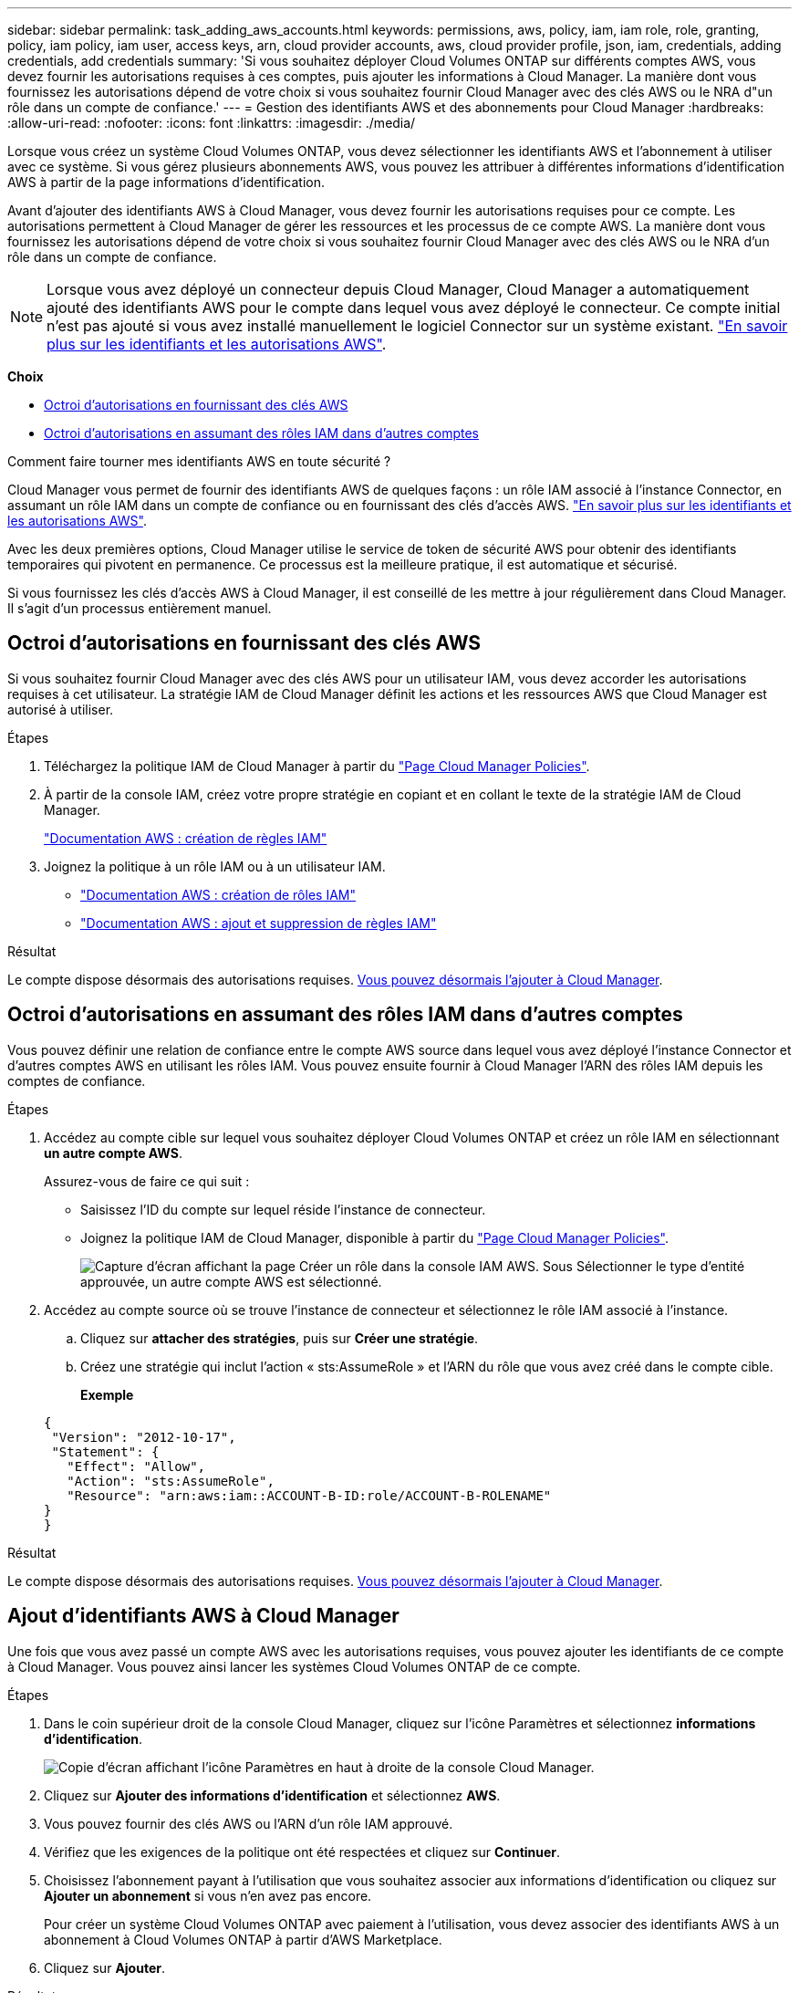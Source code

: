 ---
sidebar: sidebar 
permalink: task_adding_aws_accounts.html 
keywords: permissions, aws, policy, iam, iam role, role, granting, policy, iam policy, iam user, access keys, arn, cloud provider accounts, aws, cloud provider profile, json, iam, credentials, adding credentials, add credentials 
summary: 'Si vous souhaitez déployer Cloud Volumes ONTAP sur différents comptes AWS, vous devez fournir les autorisations requises à ces comptes, puis ajouter les informations à Cloud Manager. La manière dont vous fournissez les autorisations dépend de votre choix si vous souhaitez fournir Cloud Manager avec des clés AWS ou le NRA d"un rôle dans un compte de confiance.' 
---
= Gestion des identifiants AWS et des abonnements pour Cloud Manager
:hardbreaks:
:allow-uri-read: 
:nofooter: 
:icons: font
:linkattrs: 
:imagesdir: ./media/


[role="lead"]
Lorsque vous créez un système Cloud Volumes ONTAP, vous devez sélectionner les identifiants AWS et l'abonnement à utiliser avec ce système. Si vous gérez plusieurs abonnements AWS, vous pouvez les attribuer à différentes informations d'identification AWS à partir de la page informations d'identification.

Avant d'ajouter des identifiants AWS à Cloud Manager, vous devez fournir les autorisations requises pour ce compte. Les autorisations permettent à Cloud Manager de gérer les ressources et les processus de ce compte AWS. La manière dont vous fournissez les autorisations dépend de votre choix si vous souhaitez fournir Cloud Manager avec des clés AWS ou le NRA d'un rôle dans un compte de confiance.


NOTE: Lorsque vous avez déployé un connecteur depuis Cloud Manager, Cloud Manager a automatiquement ajouté des identifiants AWS pour le compte dans lequel vous avez déployé le connecteur. Ce compte initial n'est pas ajouté si vous avez installé manuellement le logiciel Connector sur un système existant. link:concept_accounts_aws.html["En savoir plus sur les identifiants et les autorisations AWS"].

*Choix*

* <<Octroi d'autorisations en fournissant des clés AWS>>
* <<Octroi d'autorisations en assumant des rôles IAM dans d'autres comptes>>


.Comment faire tourner mes identifiants AWS en toute sécurité ?
****
Cloud Manager vous permet de fournir des identifiants AWS de quelques façons : un rôle IAM associé à l'instance Connector, en assumant un rôle IAM dans un compte de confiance ou en fournissant des clés d'accès AWS. link:concept_accounts_aws.html["En savoir plus sur les identifiants et les autorisations AWS"].

Avec les deux premières options, Cloud Manager utilise le service de token de sécurité AWS pour obtenir des identifiants temporaires qui pivotent en permanence. Ce processus est la meilleure pratique, il est automatique et sécurisé.

Si vous fournissez les clés d'accès AWS à Cloud Manager, il est conseillé de les mettre à jour régulièrement dans Cloud Manager. Il s'agit d'un processus entièrement manuel.

****


== Octroi d'autorisations en fournissant des clés AWS

Si vous souhaitez fournir Cloud Manager avec des clés AWS pour un utilisateur IAM, vous devez accorder les autorisations requises à cet utilisateur. La stratégie IAM de Cloud Manager définit les actions et les ressources AWS que Cloud Manager est autorisé à utiliser.

.Étapes
. Téléchargez la politique IAM de Cloud Manager à partir du https://mysupport.netapp.com/site/info/cloud-manager-policies["Page Cloud Manager Policies"^].
. À partir de la console IAM, créez votre propre stratégie en copiant et en collant le texte de la stratégie IAM de Cloud Manager.
+
https://docs.aws.amazon.com/IAM/latest/UserGuide/access_policies_create.html["Documentation AWS : création de règles IAM"^]

. Joignez la politique à un rôle IAM ou à un utilisateur IAM.
+
** https://docs.aws.amazon.com/IAM/latest/UserGuide/id_roles_create.html["Documentation AWS : création de rôles IAM"^]
** https://docs.aws.amazon.com/IAM/latest/UserGuide/access_policies_manage-attach-detach.html["Documentation AWS : ajout et suppression de règles IAM"^]




.Résultat
Le compte dispose désormais des autorisations requises. <<Ajout d'identifiants AWS à Cloud Manager,Vous pouvez désormais l'ajouter à Cloud Manager>>.



== Octroi d'autorisations en assumant des rôles IAM dans d'autres comptes

Vous pouvez définir une relation de confiance entre le compte AWS source dans lequel vous avez déployé l'instance Connector et d'autres comptes AWS en utilisant les rôles IAM. Vous pouvez ensuite fournir à Cloud Manager l'ARN des rôles IAM depuis les comptes de confiance.

.Étapes
. Accédez au compte cible sur lequel vous souhaitez déployer Cloud Volumes ONTAP et créez un rôle IAM en sélectionnant *un autre compte AWS*.
+
Assurez-vous de faire ce qui suit :

+
** Saisissez l'ID du compte sur lequel réside l'instance de connecteur.
** Joignez la politique IAM de Cloud Manager, disponible à partir du https://mysupport.netapp.com/site/info/cloud-manager-policies["Page Cloud Manager Policies"^].
+
image:screenshot_iam_create_role.gif["Capture d'écran affichant la page Créer un rôle dans la console IAM AWS. Sous Sélectionner le type d'entité approuvée, un autre compte AWS est sélectionné."]



. Accédez au compte source où se trouve l'instance de connecteur et sélectionnez le rôle IAM associé à l'instance.
+
.. Cliquez sur *attacher des stratégies*, puis sur *Créer une stratégie*.
.. Créez une stratégie qui inclut l'action « sts:AssumeRole » et l'ARN du rôle que vous avez créé dans le compte cible.
+
*Exemple*

+
[source, json]
----
{
 "Version": "2012-10-17",
 "Statement": {
   "Effect": "Allow",
   "Action": "sts:AssumeRole",
   "Resource": "arn:aws:iam::ACCOUNT-B-ID:role/ACCOUNT-B-ROLENAME"
}
}
----




.Résultat
Le compte dispose désormais des autorisations requises. <<Ajout d'identifiants AWS à Cloud Manager,Vous pouvez désormais l'ajouter à Cloud Manager>>.



== Ajout d'identifiants AWS à Cloud Manager

Une fois que vous avez passé un compte AWS avec les autorisations requises, vous pouvez ajouter les identifiants de ce compte à Cloud Manager. Vous pouvez ainsi lancer les systèmes Cloud Volumes ONTAP de ce compte.

.Étapes
. Dans le coin supérieur droit de la console Cloud Manager, cliquez sur l'icône Paramètres et sélectionnez *informations d'identification*.
+
image:screenshot_settings_icon.gif["Copie d'écran affichant l'icône Paramètres en haut à droite de la console Cloud Manager."]

. Cliquez sur *Ajouter des informations d'identification* et sélectionnez *AWS*.
. Vous pouvez fournir des clés AWS ou l'ARN d'un rôle IAM approuvé.
. Vérifiez que les exigences de la politique ont été respectées et cliquez sur *Continuer*.
. Choisissez l'abonnement payant à l'utilisation que vous souhaitez associer aux informations d'identification ou cliquez sur *Ajouter un abonnement* si vous n'en avez pas encore.
+
Pour créer un système Cloud Volumes ONTAP avec paiement à l'utilisation, vous devez associer des identifiants AWS à un abonnement à Cloud Volumes ONTAP à partir d'AWS Marketplace.

. Cliquez sur *Ajouter*.


.Résultat
Vous pouvez maintenant passer à un autre ensemble d'informations d'identification à partir de la page Détails et informations d'identification lors de la création d'un nouvel environnement de travail :

image:screenshot_accounts_switch_aws.gif["Capture d'écran indiquant la sélection entre les comptes fournisseurs de services cloud après avoir cliqué sur changer de compte dans la page Détails etamp ; informations d'identification."]



== Association d'un abonnement AWS aux identifiants

Après avoir ajouté vos identifiants AWS à Cloud Manager, vous pouvez associer un abonnement AWS Marketplace à ces identifiants. Cet abonnement vous permet de créer un système Cloud Volumes ONTAP basé sur l'utilisation et d'utiliser d'autres services cloud NetApp.

Deux scénarios peuvent vous être associés à un abonnement AWS Marketplace une fois que vous avez déjà ajouté les identifiants à Cloud Manager :

* Vous n'avez pas associé un abonnement lors de l'ajout initial des identifiants à Cloud Manager.
* Vous souhaitez remplacer un abonnement AWS Marketplace existant par un nouvel abonnement.


.Ce dont vous avez besoin
Vous devez créer un connecteur pour modifier les paramètres de Cloud Manager. link:concept_connectors.html#how-to-create-a-connector["Découvrez comment"].

.Étapes
. Dans le coin supérieur droit de la console Cloud Manager, cliquez sur l'icône Paramètres et sélectionnez *informations d'identification*.
. Passez le curseur de la souris sur un ensemble d'informations d'identification et cliquez sur le menu d'action.
. Dans le menu, cliquez sur *associer abonnement*.
+
image:screenshot_aws_add_subscription.gif["Capture d'écran de la page d'informations d'identification dans laquelle vous pouvez ajouter un abonnement aux identifiants AWS à partir du menu."]

. Sélectionnez un abonnement dans la liste déroulante ou cliquez sur *Ajouter un abonnement* et suivez les étapes pour créer un nouvel abonnement.
+
video::video_subscribing_aws.mp4[width=848,height=480]

